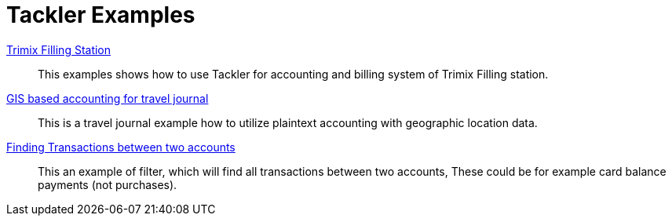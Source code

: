 = Tackler Examples
:page-date: 2025-03-15 00:00:00 Z
:page-last_modified_at: 2025-03-15 00:00:00 Z


xref:examples:trimix-filling-station.adoc[Trimix Filling Station]::

This examples shows how to use Tackler for accounting and billing system of Trimix Filling station.


xref:examples:travel-journal.adoc[GIS based accounting for travel journal]::

This is a travel journal example how to utilize plaintext accounting with geographic location data.


xref:filter-for-two-accounts.adoc[Finding Transactions between two accounts]::

This an example of filter, which will find all transactions between two accounts, These could be for example card balance payments (not purchases).
